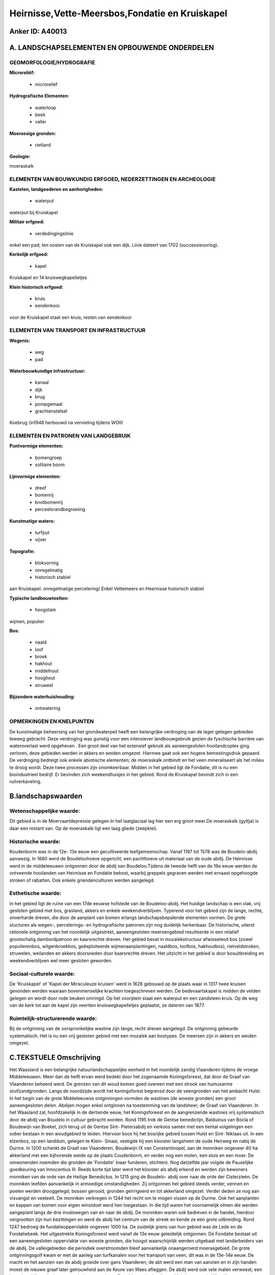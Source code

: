 Heirnisse,Vette-Meersbos,Fondatie en Kruiskapel
===============================================

Anker ID: A40013
----------------



A. LANDSCHAPSELEMENTEN EN OPBOUWENDE ONDERDELEN
-----------------------------------------------



GEOMORFOLOGIE/HYDROGRAFIE
~~~~~~~~~~~~~~~~~~~~~~~~~

**Microreliëf:**

 * microreliëf


**Hydrografische Elementen:**

 * waterloop
 * beek
 * vallei


**Moerassige gronden:**

 * rietland


**Geologie:**


moeraskalk

ELEMENTEN VAN BOUWKUNDIG ERFGOED, NEDERZETTINGEN EN ARCHEOLOGIE
~~~~~~~~~~~~~~~~~~~~~~~~~~~~~~~~~~~~~~~~~~~~~~~~~~~~~~~~~~~~~~~

**Kastelen, landgoederen en aanhorigheden:**

 * waterput


waterput bij Kruiskapel

**Militair erfgoed:**

 * verdedingingslinie


enkel een pad; ten oosten van de Kruiskapel ook een dijk. Linie
dateert van 1702 (successieoorlog).

**Kerkelijk erfgoed:**

 * kapel


Kruiskapel en 14 kruiswegkapelletjes

**Klein historisch erfgoed:**

 * kruis
 * eendenkooi


voor de Kruiskapel staat een kruis, resten van eendenkooi

ELEMENTEN VAN TRANSPORT EN INFRASTRUCTUUR
~~~~~~~~~~~~~~~~~~~~~~~~~~~~~~~~~~~~~~~~~

**Wegenis:**

 * weg
 * pad


**Waterbouwkundige infrastructuur:**

 * kanaal
 * dijk
 * brug
 * pompgemaal
 * grachtenstelsel


Koebrug (in1948 herbouwd na vernieling tijdens WOII)

ELEMENTEN EN PATRONEN VAN LANDGEBRUIK
~~~~~~~~~~~~~~~~~~~~~~~~~~~~~~~~~~~~~

**Puntvormige elementen:**

 * bomengroep
 * solitaire boom


**Lijnvormige elementen:**

 * dreef
 * bomenrij
 * knotbomenrij
 * perceelsrandbegroeiing

**Kunstmatige waters:**

 * turfput
 * vijver


**Topografie:**

 * blokvormig
 * onregelmatig
 * historisch stabiel


aan Kruiskapel: onregelmatige percelering/ Enkel Vettemeers en
Heernisse historisch stabiel

**Typische landbouwteelten:**

 * hoogstam


wijmen, populier

**Bos:**

 * naald
 * loof
 * broek
 * hakhout
 * middelhout
 * hooghout
 * struweel


**Bijzondere waterhuishouding:**

 * ontwatering



OPMERKINGEN EN KNELPUNTEN
~~~~~~~~~~~~~~~~~~~~~~~~~

De kunstmatige beheersing van het grondwaterpeil heeft een belangrijke
verdroging van de lager gelegen gebieden teweeg gebracht. Deze
verdroging was gunstig voor een intensiever landbouwgebruik gezien de
fyschische barrière van wateroverlast werd opgeheven . Een groot deel
van het extensief gebruik als aaneengesloten hooilandcoplex ging
verloren, deze gebieden werden in akkers en weiden omgezet. Hiermee gaat
ook een hogere bemestingsdruk gepaard. De verdroging bedreigt ook enkele
abiotische elementen; de moeraskalk ontbindt en het veen mineraliseert
als het milieu te droog wordt. Deze twee processen zijn onomkeerbaar.
Midden in het gebied ligt de Fondatie; dit is nu een bioindustrieel
bedrijf. Er bevinden zich weekendhuisjes in het gebied. Rond de
Kruiskapel bevindt zich in een ruilverkaveling.



B.landschapswaarden
-------------------


Wetenschappelijke waarde:
~~~~~~~~~~~~~~~~~~~~~~~~~

Dit gebied is in de Moervaartdepressie gelegen.In het laatglaciaal
lag hier een erg groot meer.De moeraskalk (gyttja) is daar een restant
van. Op de moeraskalk ligt een laag gliede (zeepklei).

Historische waarde:
~~~~~~~~~~~~~~~~~~~


Koudenborm was in de 12e- 13e eeuw een gecultiveerde leefgemeenschap.
Vanaf 1197 tot 1578 was de Boudelo-abdij aanwezig. In 1660 werd de
Boudeloohoeve opgericht, een pachthoeve uit materiaal van de oude abdij.
De Heirnisse werd in de middeleeuwen ontgonnen door de abdij van
Boudeloo.Tijdens de tweede helft van de 19e eeuw werden de ontveende
hooilanden van Heirnisse en Fondatie bebost, waarbij greppels gegraven
werden met ernaast opgehoogde stroken of rabatten. Ook enkele
griendenculturen werden aangelegd.

Esthetische waarde:
~~~~~~~~~~~~~~~~~~~

In het gebied ligt de ruïne van een 17de eeuwse
hofstede van de Boudeloo-abdij. Het huidige landschap is een vlak, vrij
gesloten gebied met bos, grasland, akkers en enkele weekendverblijven.
Typerend voor het gebied zijn de lange, rechte, onverharde dreven, die
door de aanplant van bomen erlangs landschapsbepalende elementen vormen.
De grote stucturen als wegen-, percelerings- en hydrografische patronen
zijn nog duidelijk herkenbaar. De historische, uiterst rationele
ontginning van het noordelijk uitgestrekt, aaneengesloten meersengebied
resulteerde in een relatief grootschalig dambordpatroon en kaarsrechte
dreven. Het gebied bevat in mozaïekstructuur afwisselend bos (zowel
populierenbos, wilgenbroekbos, geëxploiteerde wijmenaanplantingen,
naaldbos, loofbos, hakhoutbos), rietveldstroken, struwelen, weilanden en
akkers doorsneden door kaarsrechte dreven. Het uitzicht in het gebied is
door bosuitbreiding en weekendverblijven wel meer gesloten geworden.


Sociaal-culturele waarde:
~~~~~~~~~~~~~~~~~~~~~~~~~


De 'Kruiskapel' of 'Kapel der Miraculeuze
kruisen' werd in 1626 gebouwd op de plaats waar in 1317 twee kruisen
gevonden werden waaraan bovenmenselijke krachten toegeschreven werden.
De bedevaartskapel is midden de velden gelegen en wordt door rode beuken
omringd. Op het voorplein staat een waterput en een zandsteen kruis. Op
de weg van de kerk tot aan de kapel zijn veertien kruiswegkapelletjes
geplaatst, ze dateren van 1877.

Ruimtelijk-structurerende waarde:
~~~~~~~~~~~~~~~~~~~~~~~~~~~~~~~~~

Bij de ontginning van de oorspronkelijke wastine zijn lange, recht
dreven aangelegd. De ontginning gebeurde systematisch. Het is nu een
vrij gesloten gebied met een mozaïek aan bostypes. De meersen zijn in
akkers en weiden omgezet.



C.TEKSTUELE Omschrijving
------------------------

Het Waasland is een belangrijke natuurlandschappelijke eenheid in het
noordelijk zandig Vlaanderen tijdens de vroege Middeleeuwen. Meer dan de
helft ervan werd bedekt door het zogenaamde Koningsforeest, dat door de
Graaf van Vlaanderen beheerd werd. De grenzen van dit woud komen goed
overeen met een strook van humusarme stuifzandgronden. Langs de
noordzijde wordt het koningsforest begrensd door de veengronden van het
ambacht Hulst. In het begin van de grote Middeleeuwse ontginningen
vormden de wastines (de woeste gronden) een groot aaneengesloten delen.
Abdijen mogen enkel ontginnen na toestemming van de landsheer, de Graaf
van Vlaanderen. In het Waasland zal, hoofdzakelijk in de dertiende eeuw,
het Koningsforeest en de aangrenzende wastines vrij systematisch door de
abdij van Boudelo in cultuur gebracht worden. Rond 1195 trok de Gentse
benedictijn, Balduinus van Bocla of Boudewijn van Boekel, zich terug uit
de Gentse Sint- Pietersabdij en verkoos samen met een tiental
volgelingen een sober bestaan in een woudgebied te leiden. Hiervoor koos
hij het bosrijke gebied tussen Hulst en Sint- Niklaas uit. In een
elzenbos, op een landduin, gelegen te Klein- Sinaai, vestigde hij een
klooster langsheen de oude Heirweg en nabij de Durme. In 1200 schenkt de
Graaf van Vlaanderen, Boudewijn IX van Constantinopel, aan de monniken
ongeveer 40 ha akkerland met een bijhorende weide op de plaats
Coudenborm, en verder nog een molen, een sluis en een moer. De
omwonenden noemden die gronden de 'Fondatie' (naar funderen, stichten).
Nog datzelfde jaar volgde de Pauselijke goedkeuring van Innocentius III.
Reeds korte tijd later werd het klooster als abdij erkend en werden zijn
bewoners monniken van de orde van de Heilige Benedictus. In 1215 ging de
Boudelo- abdij over naar de orde der Cisterzieën. De monniken leefden
aanvankelijk in armoedige omstandigheden. Zij ontgonnen het gebied
steeds verder, vennen en poelen werden drooggelegd, bossen gerooid,
gronden geïrrigeerd en tot akkerland omgezet. Verder deden ze nog aan
visvangst en veeteelt. De monniken verkregen in 1244 het recht om te
mogen vissen op de Durme. Ook het aanplanten en kappen van bomen voor
eigen winstdoel werd hen toegestaan. In die tijd waren het voornamelijk
olmen die werden aangeplant langs de drie invalswegen van en naar de
abdij. De monniken waren ook bedreven in de handel, hierdoor vergrootten
zijn hun bezittingen en werd de abdij het centrum van de streek en kende
ze een grote uitbreiding. Rond 1247 bedroeg de fundatieoppervlakte
ongeveer 1000 ha. De zuidelijk grens van hun gebied was de Lede en de
Fondatiebeek. Het uitgestrekte Koningsforeest werd vanaf de 13e eeuw
geleidelijk ontgonnen. De Fondatie bestaat uit een aaneengesloten
oppervlakte van woeste gronden, die hoogst waarschijnlijk werden
uitgebaat met landarbeiders van de abdij. De valleigebieden die
periodiek overstroomden bleef aanvankelijk onaangeroerd moerasgebied. De
grote ontginningsgolf kwam er met de aanleg van turfkanalen voor het
transport van veen, dit was in de 13e-14e eeuw. De macht en het aanzien
van de abdij groeide over gans Vlaanderen; de abt werd een man van
aanzien en in zijn handen moest de nieuwe graaf later getrouwheid aan de
Keure van Waes afleggen. De abdij werd ook vele malen verwoest; een keer
door blikseminslag maar ook door onverlaten. Ten tijde van Lodewijk van
Male kwamen de Witte Kaproenen in opstand en bekoelden zij hun woede op
de bevriende abdij van de graaf. Ze bestormden de abdij en roofden alles
mee dat enigszins waarde had (1381). In 1383 vond een tweede verwoesting
plaats zodat grote delen van de abdij opnieuw moesten opgericht worden.
In 1452 kwamen de Gentenaars opnieuw in opstand, dit keer tegen Filips
de Goede; ze staken de abdij, met uitzondering van de kerk, volledig in
brand. Telkens na een verwoesting werd de abdij terug opgebouwd. Op 8
augustus 1578 werd de abdij opnieuw vernield, dit keer door de Gentse
calvinisten (de Beeldenstorm). De monniken trokken zich terug in hun
refugehuis in Gent. Na de opheffing van de Gentse Baudeloabdij in de
Franse Tijd, werden haar gebouwen omgevormd tot een bibliotheek. Na de
verwoesting van 1578 bleven de fondatiegronden in de handen van de
monniken en werden ze verpacht aan de omwonende boeren. De gronden
stonden onder het beheer van de kastelein van de Boudelohoeve; deze
hoeve was met de restanten van de abdij opgetrokken. De gronden waren in
de Fondatiewijk vooral meersen met vrij beweidbare dreven, in de
Polderwijck vooral ettingen (begraasd weiland). Het geringe bos werd
uitgebaat als hakhout. Onder de Franse Revolutie werden de
kloostergronden rond 1795 verkocht als "zwart goed" en werden ze zo
privé- bezit. Plaatselijk waren er griendculturen aangelegd waarbij de
wijmen gebruikt werden voor mandenvlechterij. In 1992 wordt de Heirnisse
door de familie Pas aan de Vlaamse Gemeenschap verkocht, de Fondatie
kreeg meerdere eigenaars. Tijdens de tweede helft van de 19e eeuw werden
de ontveende hooilanden van Heirnisse en Fondatie bebost, waarbij
greppels gegraven werden met ernaast opgehoogde stroken of rabatten. Op
de rabatten werden inheemse loofbossen aangeplant die later soms
omgevormd werden naar populieren- en naaldhoutbestanden. De populier
werd aangeplant in de perceelsranden, het hout ervan werd in de
klompenmakerij aangewend. Het Waasland was toen het
klompenmakerscentrum. In 1860 werd bij K.B. de watering opgericht op de
valleien van de Zuidlede, de Moervaart en de Stekense Vaart. In juli
1928 werd de Groote Watering van Sinay opgericht. Tot 1930 kwam het
gebied langs het kanaal van Stekene bijna jaarlijks tijdens de winter
geheel onder water te staan. In 1930 werd de omgeving geteisterd door
een grote overstroming met dijkbreuken. Een jaar later werd een
electrisch pompstation gebouwd dat in 1975 vernieuwd werd. Het beheer
van de waterhuishouding wordt geleid door de Polder Sinaai- Daknam ten
behoeve van de landbouw en de paritculiere eigenaars. Het resterende
hooiland werd door bemaling zodoende omgezet in weilanden en akkers. Dit
maakte het ook mogelijk dat vooral in de jaren zeventig en tachtig
verschillende illegale weekendverblijven werden opgericht in het
Fondatiegebied. Het huidige landschap is een vlak, vrij gesloten gebied
met bos, grasland, akkers en enkele weekendverblijven. Typerend voor het
gebied zijn de lange, rechte, onverharde dreven, die door de aanplant
van bomen erlangs landschapsbepalende elementen vormen. De grote
stucturen als wegen-, percelerings- en hydrografische patronen zijn nog
duidelijk herkenbaar. De historische, uiterst rationele ontginning van
het noordelijk uitgestrekt, aaneengesloten meersengebied resulteerde in
een realtief grootschalig dambordpatroon en kaarsrechte dreven. Het
gebied bevat in mozaïekstructuur afwisselend bos (zowel populierenbos,
wilgenbroekbos, geëxploiteerde wijmenaanplantingen, naaldbos, loofbos,
hakhoutbos), rietveldstroken, struweln, weilanden en akkers doorsneden
door kaarsrechte dreven. Het uitzicht in het gebied is door
bosuitbreiding en weekendverblijven wel meer gesloten geworden. De
'Kruiskapel' of 'Kapel der Miraculeuze kruisen' werd in 1626 gebouwd op
de plaats waar in 1317 twee kruisen gevonden werden waaraan
bovenmenselijke krachten toegeschreven werden. De bedevaartskapel is
midden de velden gelegen en wordt door rode beuken omringd. Op het
voorplein staat een waterput en een zandsteen kruis. Op de weg van de
kerk tot aan de kapel zijn veertien kruiswegkapelletjes geplaatst, deze
zijn in zandsteenbouw op een arduien sokkelgeplaatst en dateren van
1877.
